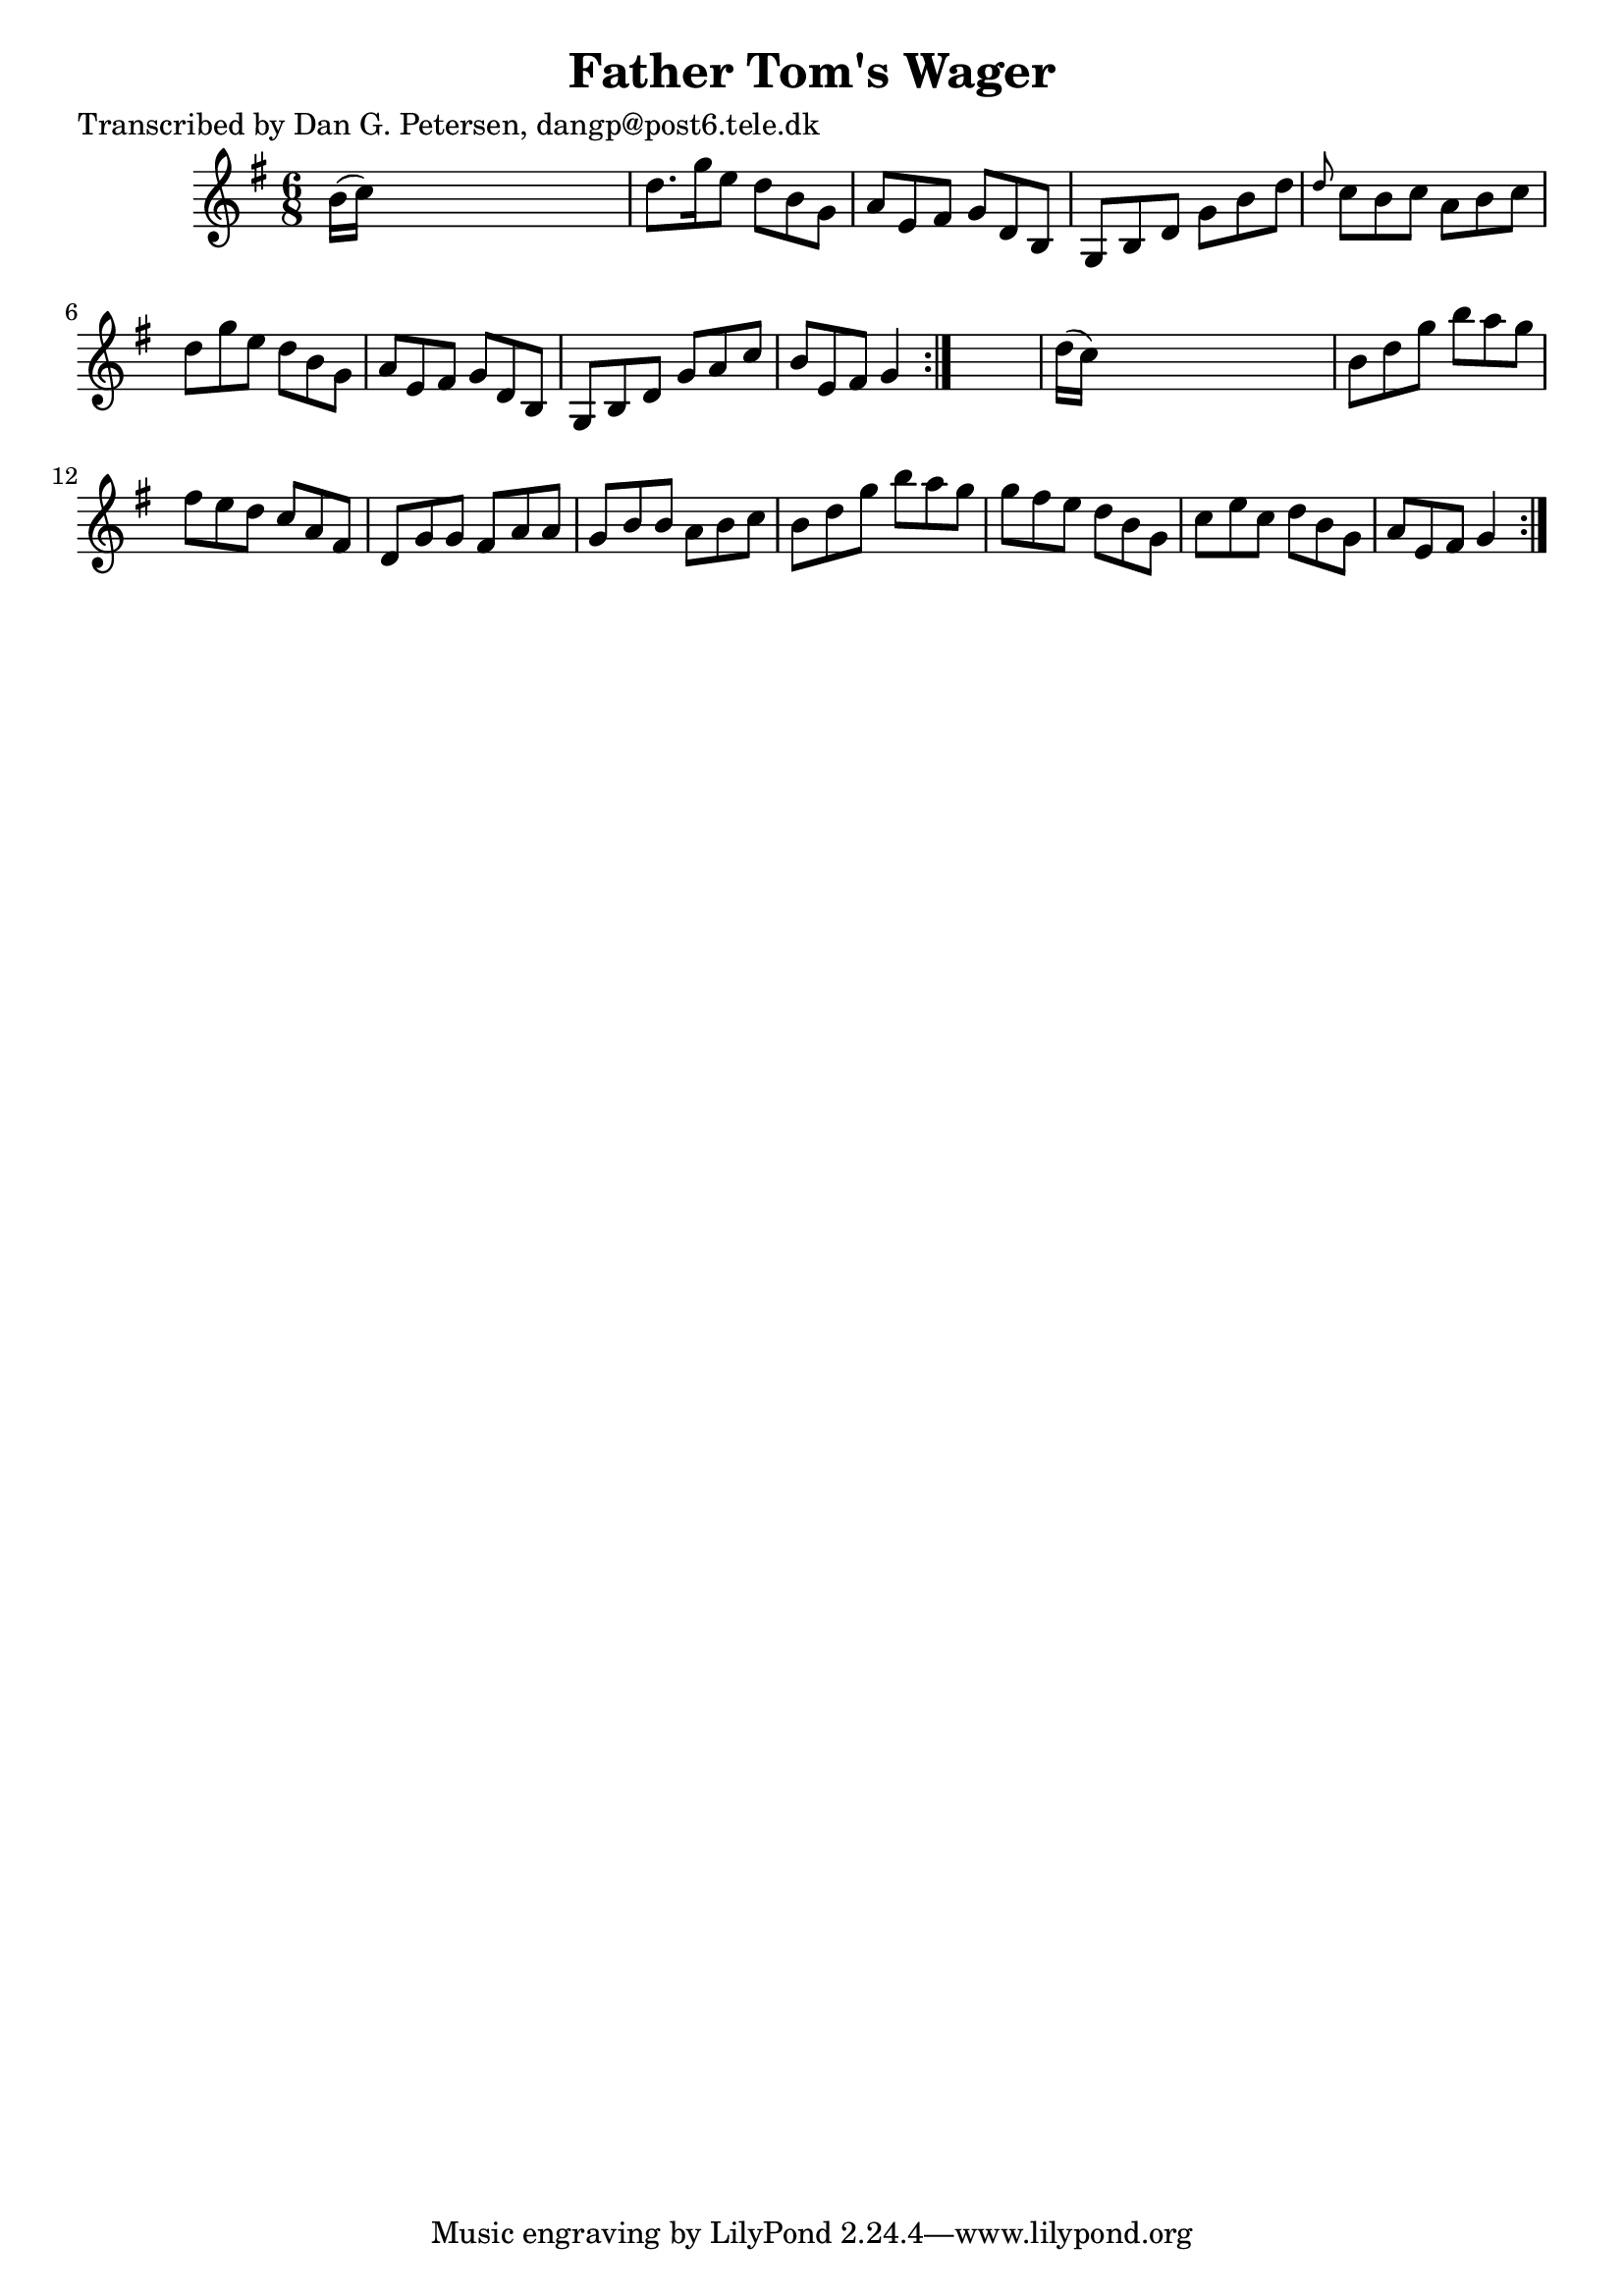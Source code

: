 
\version "2.16.2"
% automatically converted by musicxml2ly from xml/1005_dp.xml

%% additional definitions required by the score:
\language "english"


\header {
    poet = "Transcribed by Dan G. Petersen, dangp@post6.tele.dk"
    encoder = "abc2xml version 63"
    encodingdate = "2015-01-25"
    title = "Father Tom's Wager"
    }

\layout {
    \context { \Score
        autoBeaming = ##f
        }
    }
PartPOneVoiceOne =  \relative b' {
    \repeat volta 2 {
        \repeat volta 2 {
            \key g \major \time 6/8 b16 ( [ c16 ) ] s8*5 | % 2
            d8. [ g16 e8 ] d8 [ b8 g8 ] | % 3
            a8 [ e8 fs8 ] g8 [ d8 b8 ] | % 4
            g8 [ b8 d8 ] g8 [ b8 d8 ] | % 5
            \grace { d8 } c8 [ b8 c8 ] a8 [ b8 c8 ] | % 6
            d8 [ g8 e8 ] d8 [ b8 g8 ] | % 7
            a8 [ e8 fs8 ] g8 [ d8 b8 ] | % 8
            g8 [ b8 d8 ] g8 [ a8 c8 ] | % 9
            b8 [ e,8 fs8 ] g4 }
        s8 | \barNumberCheck #10
        d'16 ( [ c16 ) ] s8*5 | % 11
        b8 [ d8 g8 ] b8 [ a8 g8 ] | % 12
        fs8 [ e8 d8 ] c8 [ a8 fs8 ] | % 13
        d8 [ g8 g8 ] fs8 [ a8 a8 ] | % 14
        g8 [ b8 b8 ] a8 [ b8 c8 ] | % 15
        b8 [ d8 g8 ] b8 [ a8 g8 ] | % 16
        g8 [ fs8 e8 ] d8 [ b8 g8 ] | % 17
        c8 [ e8 c8 ] d8 [ b8 g8 ] | % 18
        a8 [ e8 fs8 ] g4 }
    }


% The score definition
\score {
    <<
        \new Staff <<
            \context Staff << 
                \context Voice = "PartPOneVoiceOne" { \PartPOneVoiceOne }
                >>
            >>
        
        >>
    \layout {}
    % To create MIDI output, uncomment the following line:
    %  \midi {}
    }

